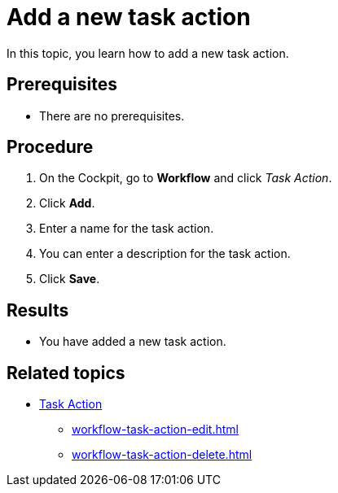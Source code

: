 = Add a new task action

In this topic, you learn how to add a new task action.

== Prerequisites

* There are no prerequisites.

== Procedure

. On the Cockpit, go to *Workflow* and click _Task Action_.
. Click *Add*.
. Enter a name for the task action.
. You can enter a description for the task action.
. Click *Save*.

== Results

* You have added a new task action.

== Related topics

* xref:workflow-task-action.adoc[Task Action]
** xref:workflow-task-action-edit.adoc[]
** xref:workflow-task-action-delete.adoc[]